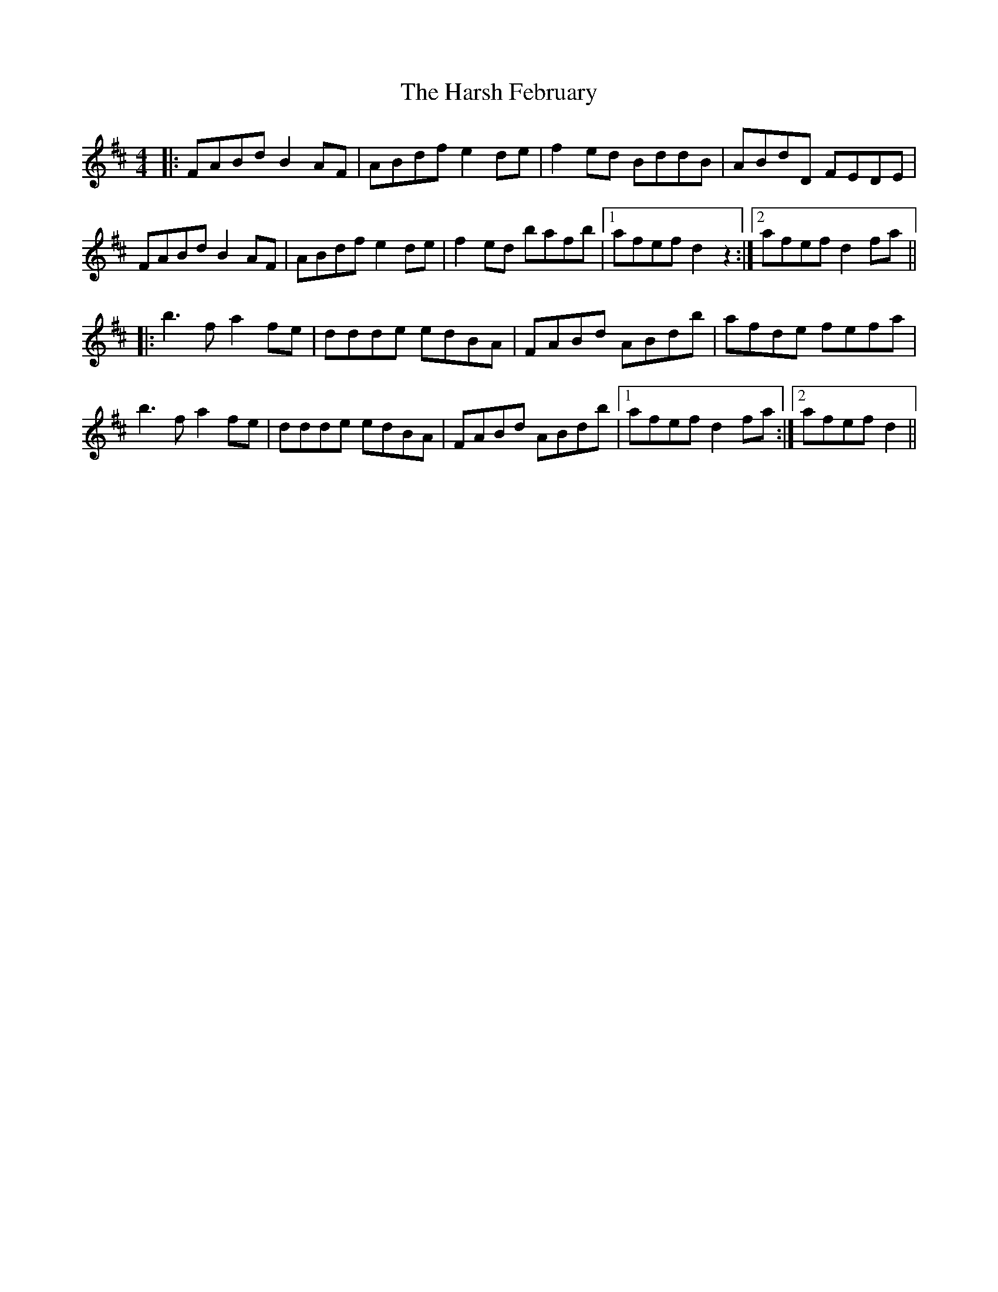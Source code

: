 X: 16818
T: Harsh February, The
R: reel
M: 4/4
K: Dmajor
|:FABd B2AF|ABdf e2de|f2ed BddB|ABdD FEDE|
FABd B2AF|ABdf e2de|f2ed bafb|1 afef d2z2:|2 afef d2fa||
|:b3fa2 fe|ddde edBA|FABd ABdb|afde fefa|
b3fa2 fe|ddde edBA|FABd ABdb|1 afef d2fa:|2 afef d2||

